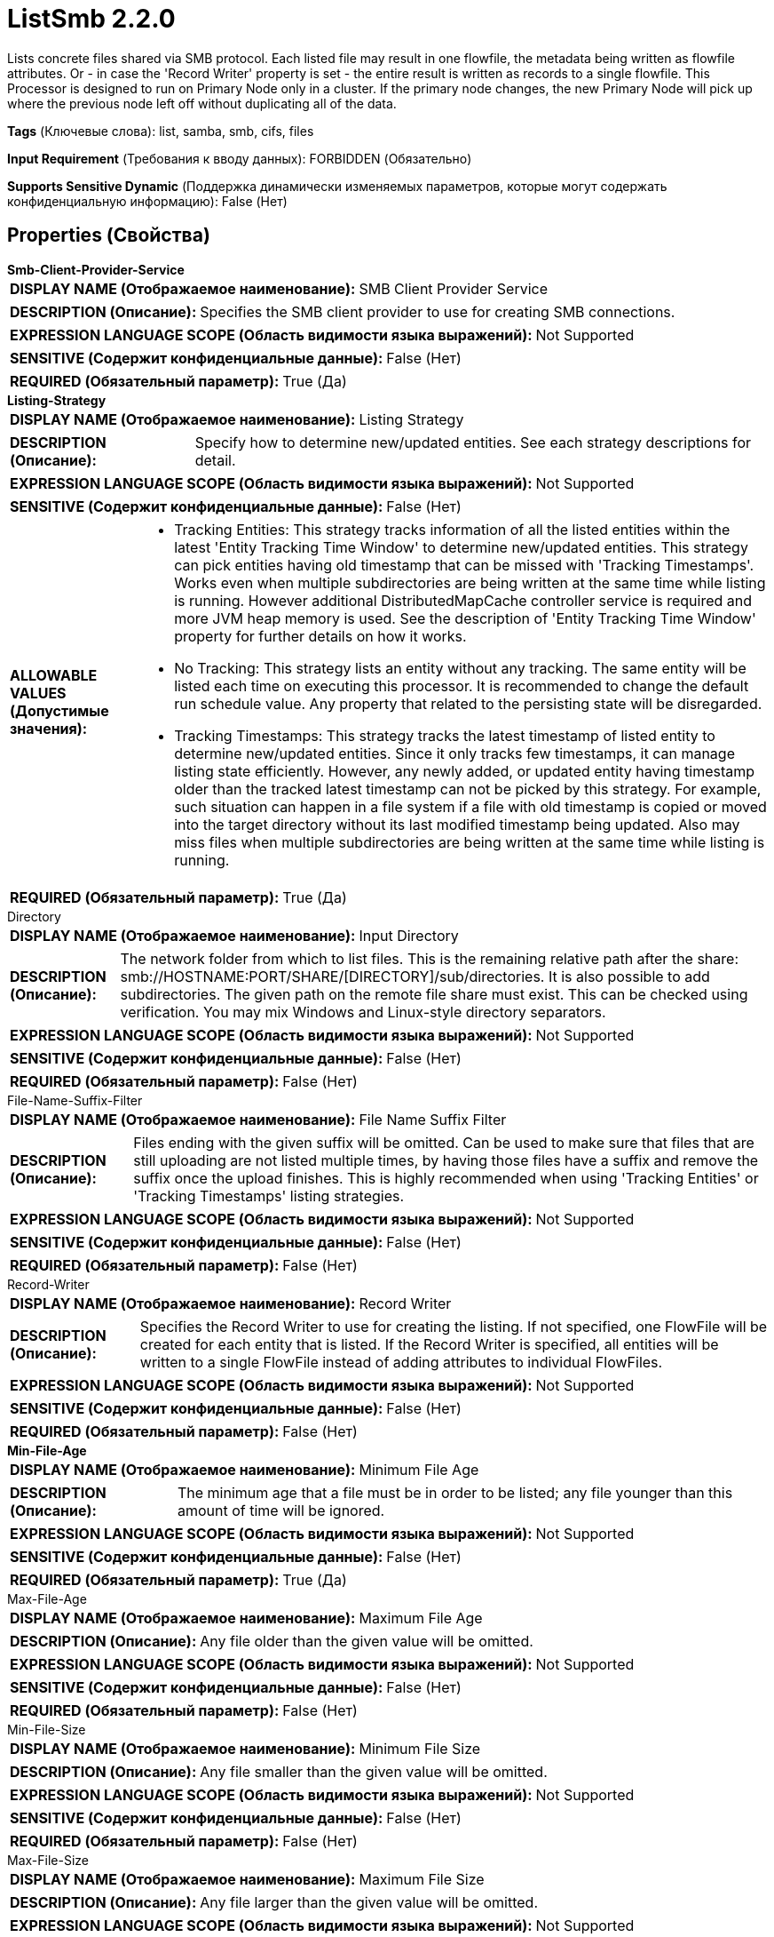 = ListSmb 2.2.0

Lists concrete files shared via SMB protocol. Each listed file may result in one flowfile, the metadata being written as flowfile attributes. Or - in case the 'Record Writer' property is set - the entire result is written as records to a single flowfile. This Processor is designed to run on Primary Node only in a cluster. If the primary node changes, the new Primary Node will pick up where the previous node left off without duplicating all of the data.

[horizontal]
*Tags* (Ключевые слова):
list, samba, smb, cifs, files
[horizontal]
*Input Requirement* (Требования к вводу данных):
FORBIDDEN (Обязательно)
[horizontal]
*Supports Sensitive Dynamic* (Поддержка динамически изменяемых параметров, которые могут содержать конфиденциальную информацию):
 False (Нет) 



== Properties (Свойства)


.*Smb-Client-Provider-Service*
************************************************
[horizontal]
*DISPLAY NAME (Отображаемое наименование):*:: SMB Client Provider Service

[horizontal]
*DESCRIPTION (Описание):*:: Specifies the SMB client provider to use for creating SMB connections.


[horizontal]
*EXPRESSION LANGUAGE SCOPE (Область видимости языка выражений):*:: Not Supported
[horizontal]
*SENSITIVE (Содержит конфиденциальные данные):*::  False (Нет) 

[horizontal]
*REQUIRED (Обязательный параметр):*::  True (Да) 
************************************************
.*Listing-Strategy*
************************************************
[horizontal]
*DISPLAY NAME (Отображаемое наименование):*:: Listing Strategy

[horizontal]
*DESCRIPTION (Описание):*:: Specify how to determine new/updated entities. See each strategy descriptions for detail.


[horizontal]
*EXPRESSION LANGUAGE SCOPE (Область видимости языка выражений):*:: Not Supported
[horizontal]
*SENSITIVE (Содержит конфиденциальные данные):*::  False (Нет) 

[horizontal]
*ALLOWABLE VALUES (Допустимые значения):*::

* Tracking Entities: This strategy tracks information of all the listed entities within the latest 'Entity Tracking Time Window' to determine new/updated entities. This strategy can pick entities having old timestamp that can be missed with 'Tracking Timestamps'. Works even when multiple subdirectories are being written at the same time while listing is running. However additional DistributedMapCache controller service is required and more JVM heap memory is used. See the description of 'Entity Tracking Time Window' property for further details on how it works. 

* No Tracking: This strategy lists an entity without any tracking. The same entity will be listed each time on executing this processor. It is recommended to change the default run schedule value. Any property that related to the persisting state will be disregarded. 

* Tracking Timestamps: This strategy tracks the latest timestamp of listed entity to determine new/updated entities. Since it only tracks few timestamps, it can manage listing state efficiently. However, any newly added, or updated entity having timestamp older than the tracked latest timestamp can not be picked by this strategy. For example, such situation can happen in a file system if a file with old timestamp is copied or moved into the target directory without its last modified timestamp being updated. Also may miss files when multiple subdirectories are being written at the same time while listing is running. 


[horizontal]
*REQUIRED (Обязательный параметр):*::  True (Да) 
************************************************
.Directory
************************************************
[horizontal]
*DISPLAY NAME (Отображаемое наименование):*:: Input Directory

[horizontal]
*DESCRIPTION (Описание):*:: The network folder from which to list files. This is the remaining relative path after the share: smb://HOSTNAME:PORT/SHARE/[DIRECTORY]/sub/directories. It is also possible to add subdirectories. The given path on the remote file share must exist. This can be checked using verification. You may mix Windows and Linux-style directory separators.


[horizontal]
*EXPRESSION LANGUAGE SCOPE (Область видимости языка выражений):*:: Not Supported
[horizontal]
*SENSITIVE (Содержит конфиденциальные данные):*::  False (Нет) 

[horizontal]
*REQUIRED (Обязательный параметр):*::  False (Нет) 
************************************************
.File-Name-Suffix-Filter
************************************************
[horizontal]
*DISPLAY NAME (Отображаемое наименование):*:: File Name Suffix Filter

[horizontal]
*DESCRIPTION (Описание):*:: Files ending with the given suffix will be omitted. Can be used to make sure that files that are still uploading are not listed multiple times, by having those files have a suffix and remove the suffix once the upload finishes. This is highly recommended when using 'Tracking Entities' or 'Tracking Timestamps' listing strategies.


[horizontal]
*EXPRESSION LANGUAGE SCOPE (Область видимости языка выражений):*:: Not Supported
[horizontal]
*SENSITIVE (Содержит конфиденциальные данные):*::  False (Нет) 

[horizontal]
*REQUIRED (Обязательный параметр):*::  False (Нет) 
************************************************
.Record-Writer
************************************************
[horizontal]
*DISPLAY NAME (Отображаемое наименование):*:: Record Writer

[horizontal]
*DESCRIPTION (Описание):*:: Specifies the Record Writer to use for creating the listing. If not specified, one FlowFile will be created for each entity that is listed. If the Record Writer is specified, all entities will be written to a single FlowFile instead of adding attributes to individual FlowFiles.


[horizontal]
*EXPRESSION LANGUAGE SCOPE (Область видимости языка выражений):*:: Not Supported
[horizontal]
*SENSITIVE (Содержит конфиденциальные данные):*::  False (Нет) 

[horizontal]
*REQUIRED (Обязательный параметр):*::  False (Нет) 
************************************************
.*Min-File-Age*
************************************************
[horizontal]
*DISPLAY NAME (Отображаемое наименование):*:: Minimum File Age

[horizontal]
*DESCRIPTION (Описание):*:: The minimum age that a file must be in order to be listed; any file younger than this amount of time will be ignored.


[horizontal]
*EXPRESSION LANGUAGE SCOPE (Область видимости языка выражений):*:: Not Supported
[horizontal]
*SENSITIVE (Содержит конфиденциальные данные):*::  False (Нет) 

[horizontal]
*REQUIRED (Обязательный параметр):*::  True (Да) 
************************************************
.Max-File-Age
************************************************
[horizontal]
*DISPLAY NAME (Отображаемое наименование):*:: Maximum File Age

[horizontal]
*DESCRIPTION (Описание):*:: Any file older than the given value will be omitted.


[horizontal]
*EXPRESSION LANGUAGE SCOPE (Область видимости языка выражений):*:: Not Supported
[horizontal]
*SENSITIVE (Содержит конфиденциальные данные):*::  False (Нет) 

[horizontal]
*REQUIRED (Обязательный параметр):*::  False (Нет) 
************************************************
.Min-File-Size
************************************************
[horizontal]
*DISPLAY NAME (Отображаемое наименование):*:: Minimum File Size

[horizontal]
*DESCRIPTION (Описание):*:: Any file smaller than the given value will be omitted.


[horizontal]
*EXPRESSION LANGUAGE SCOPE (Область видимости языка выражений):*:: Not Supported
[horizontal]
*SENSITIVE (Содержит конфиденциальные данные):*::  False (Нет) 

[horizontal]
*REQUIRED (Обязательный параметр):*::  False (Нет) 
************************************************
.Max-File-Size
************************************************
[horizontal]
*DISPLAY NAME (Отображаемое наименование):*:: Maximum File Size

[horizontal]
*DESCRIPTION (Описание):*:: Any file larger than the given value will be omitted.


[horizontal]
*EXPRESSION LANGUAGE SCOPE (Область видимости языка выражений):*:: Not Supported
[horizontal]
*SENSITIVE (Содержит конфиденциальные данные):*::  False (Нет) 

[horizontal]
*REQUIRED (Обязательный параметр):*::  False (Нет) 
************************************************
.*Target-System-Timestamp-Precision*
************************************************
[horizontal]
*DISPLAY NAME (Отображаемое наименование):*:: Target System Timestamp Precision

[horizontal]
*DESCRIPTION (Описание):*:: Specify timestamp precision at the target system. Since this processor uses timestamp of entities to decide which should be listed, it is crucial to use the right timestamp precision.


[horizontal]
*EXPRESSION LANGUAGE SCOPE (Область видимости языка выражений):*:: Not Supported
[horizontal]
*SENSITIVE (Содержит конфиденциальные данные):*::  False (Нет) 

[horizontal]
*ALLOWABLE VALUES (Допустимые значения):*::

* Auto Detect: Automatically detect time unit deterministically based on candidate entries timestamp. Please note that this option may take longer to list entities unnecessarily, if none of entries has a precise precision timestamp. E.g. even if a target system supports millis, if all entries only have timestamps without millis, such as '2017-06-16 09:06:34.000', then its precision is determined as 'seconds'. 

* Milliseconds: This option provides the minimum latency for an entry from being available to being listed if target system supports millis, if not, use other options. 

* Seconds: For a target system that does not have millis precision, but has in seconds. 

* Minutes: For a target system that only supports precision in minutes. 


[horizontal]
*REQUIRED (Обязательный параметр):*::  True (Да) 
************************************************
.Et-State-Cache
************************************************
[horizontal]
*DISPLAY NAME (Отображаемое наименование):*:: Entity Tracking State Cache

[horizontal]
*DESCRIPTION (Описание):*:: Listed entities are stored in the specified cache storage so that this processor can resume listing across NiFi restart or in case of primary node change. 'Tracking Entities' strategy require tracking information of all listed entities within the last 'Tracking Time Window'. To support large number of entities, the strategy uses DistributedMapCache instead of managed state. Cache key format is 'ListedEntities::{processorId}(::{nodeId})'. If it tracks per node listed entities, then the optional '::{nodeId}' part is added to manage state separately. E.g. cluster wide cache key = 'ListedEntities::8dda2321-0164-1000-50fa-3042fe7d6a7b', per node cache key = 'ListedEntities::8dda2321-0164-1000-50fa-3042fe7d6a7b::nifi-node3' The stored cache content is Gzipped JSON string. The cache key will be deleted when target listing configuration is changed. Used by 'Tracking Entities' strategy.


[horizontal]
*EXPRESSION LANGUAGE SCOPE (Область видимости языка выражений):*:: Not Supported
[horizontal]
*SENSITIVE (Содержит конфиденциальные данные):*::  False (Нет) 

[horizontal]
*REQUIRED (Обязательный параметр):*::  False (Нет) 
************************************************
.Et-Time-Window
************************************************
[horizontal]
*DISPLAY NAME (Отображаемое наименование):*:: Entity Tracking Time Window

[horizontal]
*DESCRIPTION (Описание):*:: Specify how long this processor should track already-listed entities. 'Tracking Entities' strategy can pick any entity whose timestamp is inside the specified time window. For example, if set to '30 minutes', any entity having timestamp in recent 30 minutes will be the listing target when this processor runs. A listed entity is considered 'new/updated' and a FlowFile is emitted if one of following condition meets: 1. does not exist in the already-listed entities, 2. has newer timestamp than the cached entity, 3. has different size than the cached entity. If a cached entity's timestamp becomes older than specified time window, that entity will be removed from the cached already-listed entities. Used by 'Tracking Entities' strategy.


[horizontal]
*EXPRESSION LANGUAGE SCOPE (Область видимости языка выражений):*:: Environment variables defined at JVM level and system properties
[horizontal]
*SENSITIVE (Содержит конфиденциальные данные):*::  False (Нет) 

[horizontal]
*REQUIRED (Обязательный параметр):*::  False (Нет) 
************************************************
.Et-Initial-Listing-Target
************************************************
[horizontal]
*DISPLAY NAME (Отображаемое наименование):*:: Entity Tracking Initial Listing Target

[horizontal]
*DESCRIPTION (Описание):*:: Specify how initial listing should be handled. Used by 'Tracking Entities' strategy.


[horizontal]
*EXPRESSION LANGUAGE SCOPE (Область видимости языка выражений):*:: Not Supported
[horizontal]
*SENSITIVE (Содержит конфиденциальные данные):*::  False (Нет) 

[horizontal]
*ALLOWABLE VALUES (Допустимые значения):*::

* Tracking Time Window: Ignore entities having timestamp older than the specified 'Tracking Time Window' at the initial listing activity. 

* All Available: Regardless of entities timestamp, all existing entities will be listed at the initial listing activity. 


[horizontal]
*REQUIRED (Обязательный параметр):*::  False (Нет) 
************************************************




=== Управление состоянием

[cols="1a,2a",options="header",]
|===
|Масштаб |Описание

|
CLUSTER

|After performing a listing of files, the state of the previous listing can be stored in order to list files continuously without duplication.
|===







=== Relationships (Связи)

[cols="1a,2a",options="header",]
|===
|Наименование |Описание

|`success`
|All FlowFiles that are received are routed to success

|===





=== Writes Attributes (Записываемые атрибуты)

[cols="1a,2a",options="header",]
|===
|Наименование |Описание

|`filename`
|The name of the file that was read from filesystem.

|`shortName`
|The short name of the file that was read from filesystem.

|`path`
|The path is set to the relative path of the file's directory on the remote filesystem compared to the Share root directory. For example, for a given remote locationsmb://HOSTNAME:PORT/SHARE/DIRECTORY, and a file is being listed from smb://HOSTNAME:PORT/SHARE/DIRECTORY/sub/folder/file then the path attribute will be set to "DIRECTORY/sub/folder".

|`serviceLocation`
|The SMB URL of the share.

|`lastModifiedTime`
|The timestamp of when the file's content changed in the filesystem as 'yyyy-MM-dd'T'HH:mm:ss'.

|`creationTime`
|The timestamp of when the file was created in the filesystem as 'yyyy-MM-dd'T'HH:mm:ss'.

|`lastAccessTime`
|The timestamp of when the file was accessed in the filesystem as 'yyyy-MM-dd'T'HH:mm:ss'.

|`changeTime`
|The timestamp of when the file's attributes was changed in the filesystem as 'yyyy-MM-dd'T'HH:mm:ss'.

|`size`
|The size of the file in bytes.

|`allocationSize`
|The number of bytes allocated for the file on the server.

|===







=== Смотрите также


* xref:Processors/FetchSmb.adoc[FetchSmb]

* xref:Processors/GetSmbFile.adoc[GetSmbFile]

* xref:Processors/PutSmbFile.adoc[PutSmbFile]


